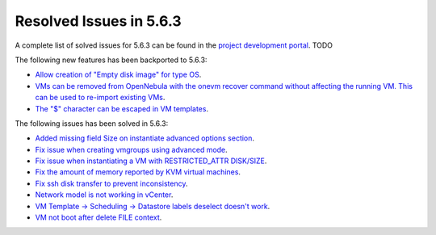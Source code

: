 .. _resolved_issues_563:

Resolved Issues in 5.6.3
--------------------------------------------------------------------------------

A complete list of solved issues for 5.6.3 can be found in the `project development portal <https://github.com/OpenNebula/one/milestone/XXXX>`__. TODO

The following new features has been backported to 5.6.3:

- `Allow creation of "Empty disk image" for type OS <https://github.com/OpenNebula/one/issues/1089>`__.
- `VMs can be removed from OpenNebula with the onevm recover command without affecting the running VM. This can be used to re-import existing VMs <https://github.com/OpenNebula/one/issues/1246>`__.
- `The "$" character can be escaped in VM templates <https://github.com/OpenNebula/one/issues/2456>`__.

The following issues has been solved in 5.6.3:

- `Added missing field Size on instantiate advanced options section <https://github.com/OpenNebula/one/issues/2450>`__.
- `Fix issue when creating vmgroups using advanced mode <https://github.com/OpenNebula/one/issues/2522>`__.
- `Fix issue when instantiating a VM with RESTRICTED_ATTR DISK/SIZE <https://github.com/OpenNebula/one/issues/2533>`__.
- `Fix the amount of memory reported by KVM virtual machines <https://github.com/OpenNebula/one/issues/2179>`__.
- `Fix ssh disk transfer to prevent inconsistency <https://github.com/OpenNebula/one/issues/2438>`__.
- `Network model is not working in vCenter <https://github.com/OpenNebula/one/issues/2474>`__.
- `VM Template -> Scheduling -> Datastore labels deselect doesn't work <https://github.com/OpenNebula/one/issues/2538>`__.
- `VM not boot after delete FILE context <https://github.com/OpenNebula/one/issues/2540>`__.